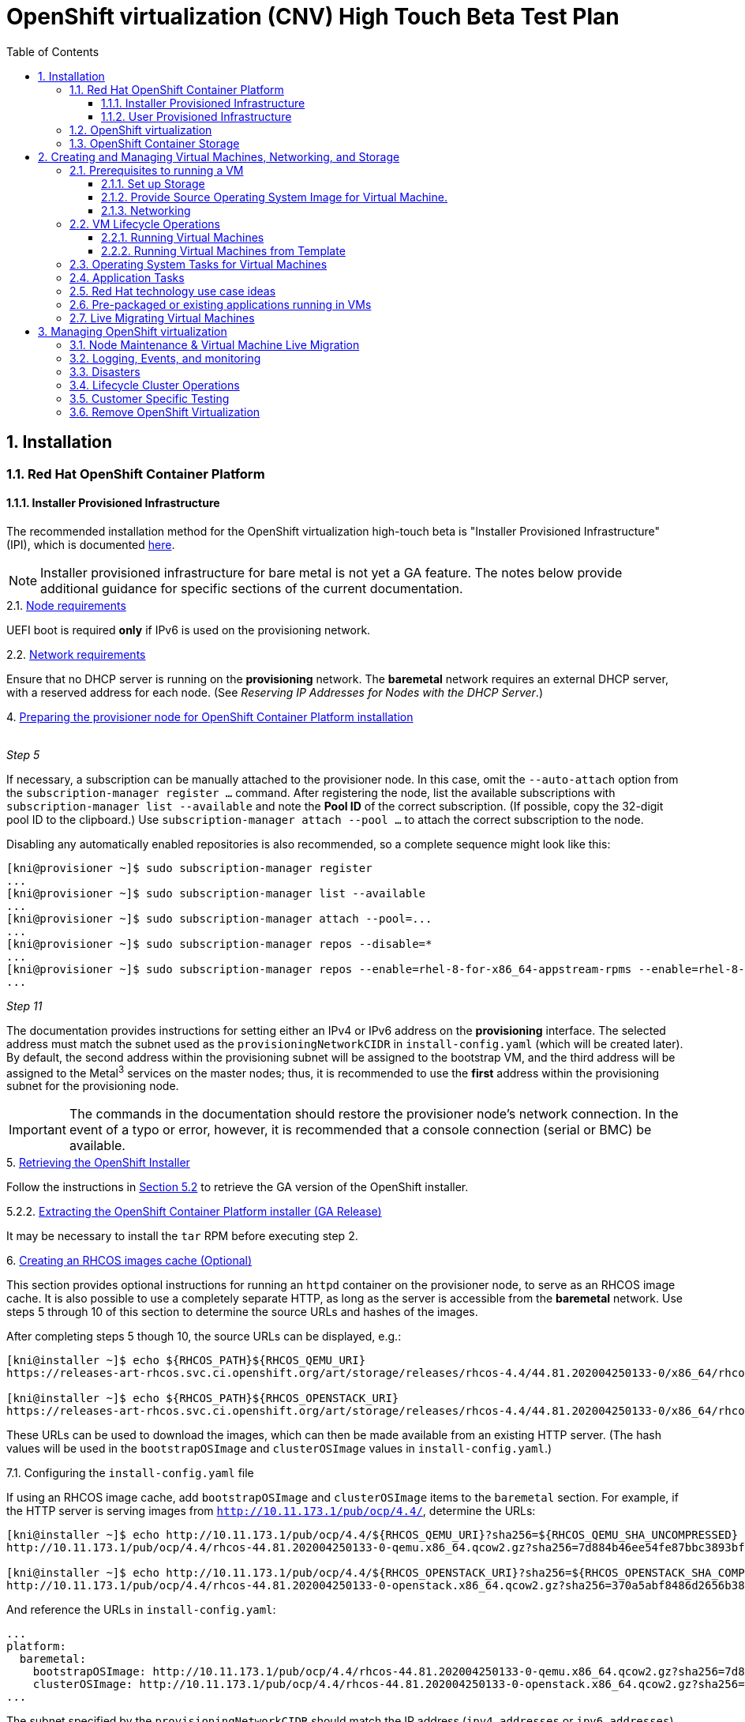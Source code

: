 = OpenShift virtualization (CNV) High Touch Beta Test Plan
:toc:
:numbered:
:toclevels: 3

== Installation

=== Red Hat OpenShift Container Platform

==== Installer Provisioned Infrastructure

The recommended installation method for the OpenShift virtualization high-touch beta is
"Installer Provisioned Infrastructure" (IPI), which is documented
https://openshift-kni.github.io/baremetal-deploy/4.4/Deployment.html[here].

NOTE: Installer provisioned infrastructure for bare metal is not yet a GA feature.  The notes below
provide additional guidance for specific sections of the current documentation.

.2.1. https://openshift-kni.github.io/baremetal-deploy/4.4/Deployment.html#node-requirements_ipi-install-prerequisites[Node requirements]

UEFI boot is required *only* if IPv6 is used on the provisioning network.

.2.2. https://openshift-kni.github.io/baremetal-deploy/4.4/Deployment.html#network-requirements_ipi-install-prerequisites[Network requirements]

Ensure that no DHCP server is running on the *provisioning* network.  The *baremetal* network
requires an external DHCP server, with a reserved address for each node.  (See _Reserving IP
Addresses for Nodes with the DHCP Server_.)

.4. https://openshift-kni.github.io/baremetal-deploy/4.4/Deployment.html#preparing-the-provisioner-node-for-openshift-install_ipi-install-prerequisites[Preparing the provisioner node for OpenShift Container Platform installation]
{empty} +
_Step 5_

If necessary, a subscription can be manually attached to the provisioner node.  In this case, omit
the `+--auto-attach+` option from the `subscription-manager register ...` command.  After registering
the node, list the available subscriptions with `subscription-manager list --available` and note
the *Pool ID* of the correct subscription.  (If possible, copy the 32-digit pool ID to the
clipboard.)  Use `subscription-manager attach --pool ...` to attach the correct subscription to
the node.

Disabling any automatically enabled repositories is also recommended, so a complete sequence might
look like this:

```
[kni@provisioner ~]$ sudo subscription-manager register
...
[kni@provisioner ~]$ sudo subscription-manager list --available
...
[kni@provisioner ~]$ sudo subscription-manager attach --pool=...
...
[kni@provisioner ~]$ sudo subscription-manager repos --disable=*
...
[kni@provisioner ~]$ sudo subscription-manager repos --enable=rhel-8-for-x86_64-appstream-rpms --enable=rhel-8-for-x86_64-baseos-rpms
...

```

_Step 11_

The documentation provides instructions for setting either an IPv4 or IPv6 address on the
*provisioning* interface.  The selected address must match the subnet used as the `provisioningNetworkCIDR`
in `install-config.yaml` (which will be created later).  By default, the second address within the
provisioning subnet will be assigned to the bootstrap VM, and the third address will be assigned
to the Metal^3^ services on the master nodes; thus, it is recommended to use the *first* address
within the provisioning subnet for the provisioning node.

IMPORTANT: The commands in the documentation should restore the provisioner node's network connection.  In the
event of a typo or error, however, it is recommended that a console connection (serial or BMC) be
available.

.5. https://openshift-kni.github.io/baremetal-deploy/4.4/Deployment.html#_retrieving_openshift_installer[Retrieving the OpenShift Installer]

Follow the instructions in
https://openshift-kni.github.io/baremetal-deploy/4.4/Deployment.html#retrieving-openshift-installer-ga[Section 5.2]
to retrieve the GA version of the OpenShift installer.

.5.2.2. https://openshift-kni.github.io/baremetal-deploy/4.4/Deployment.html#extracting-the-openshift-installer_ipi-install-prerequisites[Extracting the OpenShift Container Platform installer (GA Release)]

It may be necessary to install the `tar` RPM before executing step 2.

.6. https://openshift-kni.github.io/baremetal-deploy/4.4/Deployment.html#ipi-install-creating-an%20rhcos-images-cache_ipi-install-prerequisites[Creating an RHCOS images cache (Optional)]

This section provides optional instructions for running an `httpd` container on the provisioner node, to
serve as an RHCOS image cache.  It is also possible to use a completely separate HTTP, as long as
the server is accessible from the *baremetal* network.  Use steps 5 through 10 of this section to
determine the source URLs and hashes of the images.

After completing steps 5 though 10, the source URLs can be displayed, e.g.:

```
[kni@installer ~]$ echo ${RHCOS_PATH}${RHCOS_QEMU_URI}
https://releases-art-rhcos.svc.ci.openshift.org/art/storage/releases/rhcos-4.4/44.81.202004250133-0/x86_64/rhcos-44.81.202004250133-0-qemu.x86_64.qcow2.gz

[kni@installer ~]$ echo ${RHCOS_PATH}${RHCOS_OPENSTACK_URI}
https://releases-art-rhcos.svc.ci.openshift.org/art/storage/releases/rhcos-4.4/44.81.202004250133-0/x86_64/rhcos-44.81.202004250133-0-openstack.x86_64.qcow2.gz
```

These URLs can be used to download the images, which can then be made available from an existing
HTTP server.  (The hash values will be used in the `bootstrapOSImage` and `clusterOSImage` values
in `install-config.yaml`.)

.7.1. Configuring the `install-config.yaml` file

If using an RHCOS image cache, add `bootstrapOSImage` and `clusterOSImage` items to the `baremetal`
section.  For example, if the HTTP server is serving images from `http://10.11.173.1/pub/ocp/4.4/`,
determine the URLs:

```
[kni@installer ~]$ echo http://10.11.173.1/pub/ocp/4.4/${RHCOS_QEMU_URI}?sha256=${RHCOS_QEMU_SHA_UNCOMPRESSED}
http://10.11.173.1/pub/ocp/4.4/rhcos-44.81.202004250133-0-qemu.x86_64.qcow2.gz?sha256=7d884b46ee54fe87bbc3893bf2aa99af3b2d31f2e19ab5529c60636fbd0f1ce7

[kni@installer ~]$ echo http://10.11.173.1/pub/ocp/4.4/${RHCOS_OPENSTACK_URI}?sha256=${RHCOS_OPENSTACK_SHA_COMPRESSED}
http://10.11.173.1/pub/ocp/4.4/rhcos-44.81.202004250133-0-openstack.x86_64.qcow2.gz?sha256=370a5abf8486d2656b38eb596bf4b2103f8d3b1faaca8bfb2f086a16185c2d1b
```

And reference the URLs in `install-config.yaml`:

```
...
platform:
  baremetal:
    bootstrapOSImage: http://10.11.173.1/pub/ocp/4.4/rhcos-44.81.202004250133-0-qemu.x86_64.qcow2.gz?sha256=7d884b46ee54fe87bbc3893bf2aa99af3b2d31f2e19ab5529c60636fbd0f1ce7
    clusterOSImage: http://10.11.173.1/pub/ocp/4.4/rhcos-44.81.202004250133-0-openstack.x86_64.qcow2.gz?sha256=370a5abf8486d2656b38eb596bf4b2103f8d3b1faaca8bfb2f086a16185c2d1b
...
```

The subnet specified by the `provisioningNetworkCIDR` should match the IP address (`ipv4.addresses`
or `ipv6.addresses`) specified for the *provisioning* interface on the provisioner node.

.7.3. https://openshift-kni.github.io/baremetal-deploy/4.4/Deployment.html#creating-the-openshift-manifests_ipi-install-prerequisites[Creating the OpenShift Container Platform manifests]
{empty}

IMPORTANT: This step will delete the copy of `install-config.yaml` in the `clusterconfigs` directory.
Ensure that you keep a copy.

When a non-zero number of worker nodes is configured, the control plane will not be schedulable, so
the output will be:

```
[kni@installer ~]$ sudo ./openshift-baremetal-install --dir ~/clusterconfigs create manifests
INFO Consuming Install Config from target directory 
WARNING Discarding the Openshift Manifests that was provided in the target directory because its dependencies are dirty and it needs to be regenerated 
```

.9. https://openshift-kni.github.io/baremetal-deploy/4.4/Deployment.html#deploying-routers-on-worker-nodes_ipi-install-prerequisites[Deploying routers on worker nodes]

At least two worker nodes are required for the high-touch beta, so this section can be ignored.

==== User Provisioned Infrastructure

If the IPI installation
method is not feasible, the "User Provisioned Infrastructure" (UPI) method can be used.  Bare-metal
UPI installations are documented
https://docs.openshift.com/container-platform/4.4/installing/installing_bare_metal/installing-bare-metal.html[here].

=== OpenShift virtualization

* Install OpenShift virtualization by following the steps https://docs.openshift.com/container-platform/4.4/cnv/cnv_install/installing-container-native-virtualization.html[here].
** Install the `virtctl` utility. This tool is a CLI-based utility that allows you to interface with an OpenShift virtualization cluster and bridges some of the gaps between the virtualisation world and the world that Kubernetes was designed for. For example, the `virtctl` tool provides the capability of managing the lifecycle of virtual machines (starting, stopping, restarting, etc), providing access to the virtual consoles, uploading virtual machine images, as well as interfacing with Kubernetes constructs such as services and routes. It is installed using the Red Hat subscription manager tooling. Follow the installation instructions https://docs.openshift.com/container-platform/4.4/cnv/cnv_install/cnv-installing-virtctl.html[here] on the host with access to the OpenShift API.

=== OpenShift Container Storage

OpenShift Container Storage (OCS) is a software-defined storage solution allowing container-native storage to be deployed and managed directly from within OpenShift.
For the High Touch Beta we are recommending to install OCS to use the disks on your worker nodes directly. This can be done by following the steps in the documentation as follows:

** Review the https://access.redhat.com/documentation/en-us/red_hat_openshift_container_storage/4.3/html-single/deploying_openshift_container_storage/index#requirements-for-installing-openshift-container-storage-using-local-storage-devices_rhocs[Requirements for installing OpenShift Container Storage using local storage devices] and ensure worker nodes are labelled as per the example there.

   $ oc label nodes worker-0 cluster.ocs.openshift.io/openshift-storage=''
   node/worker-0 labeled
   $ oc label nodes worker-1 cluster.ocs.openshift.io/openshift-storage=''
   node/worker-1 labeled
   $ oc label nodes worker-2 cluster.ocs.openshift.io/openshift-storage=''
   node/worker-2 labeled

   oc get nodes -l cluster.ocs.openshift.io/openshift-storage=
   NAME       STATUS   ROLES    AGE    VERSION
   worker-0   Ready    worker   5m7s   v1.18.2
   worker-1   Ready    worker   28m    v1.18.2
   worker-2   Ready    worker   28m    v1.18.2

** To find available storage https://access.redhat.com/documentation/en-us/red_hat_openshift_container_storage/4.3/html-single/deploying_openshift_container_storage/index#finding-available-storage-devices_rhocs[devices on workers]

   $ export KUBECONFIG=/home/cloud-user/scripts/ocp/auth/kubeconfig
   $ oc get nodes
   NAME       STATUS   ROLES    AGE    VERSION
   master-0   Ready    master   59m    v1.18.2
   master-1   Ready    master   51m    v1.18.2
   master-2   Ready    master   60m    v1.18.2
   worker-0   Ready    worker   4m9s   v1.18.2
   worker-1   Ready    worker   27m    v1.18.2
   worker-2   Ready    worker   27m    v1.18.2

   $ oc debug node/worker-0
   Starting pod/worker-0-debug ...
   To use host binaries, run `chroot /host`
   Pod IP: 10.20.0.200
   If you don't see a command prompt, try pressing enter.

   sh-4.2# chroot /host
   sh-4.4# lsblk
   NAME                         MAJ:MIN RM  SIZE RO TYPE MOUNTPOINT
   vda                          252:0    0  100G  0 disk
   |-vda1                       252:1    0  384M  0 part /boot
   |-vda2                       252:2    0  127M  0 part /boot/efi
   |-vda3                       252:3    0    1M  0 part
   |-vda4                       252:4    0 99.4G  0 part
   | `-coreos-luks-root-nocrypt 253:0    0 99.4G  0 dm   /sysroot
   `-vda5                       252:5    0   65M  0 part
   vdb                          252:16   0  100G  0 disk

** https://access.redhat.com/documentation/en-us/red_hat_openshift_container_storage/4.3/html-single/deploying_openshift_container_storage/index#installing-local-storage-operator_rhocs[Install the Local Storage Operator]

** Example of installation of Local Storage Operator
*** Navigate to Administration->Namespaces and create a local-storage namespace:

image::./imagesdir/localstoragenamespace.png[LocalStorage Namespace]

**** Navigate to Operators->Operator Hub and search for local storage and click on Local Storage operator:

image::./imagesdir/localstorageoh.png[Local Storage Operator Hub]

**** Click on the Local Storage Install button:

image::./imagesdir/localstorageinstallbutton.png[Local Storage Install Button]

*** Once the operator is installed it will be listed as installed under the local-storage namespace:

image::./imagesdir/localstorageinstalled.png[Local Storage Installed]

** https://access.redhat.com/documentation/en-us/red_hat_openshift_container_storage/4.3/html-single/deploying_openshift_container_storage/index#installing-openshift-container-storage-operator-using-the-operator-hub_rhocs[Install Red Hat OpenShift Container Storage Operator using the Operator Hub].

** Example of installing OCS Operator:

*** Navigate to Operators->Operator Hub and search for openshift-container and click on OpenShift Container Storage operator:

image::./imagesdir/ocsoh.png[OpenShift Container Storage]

*** Click on the OpenShift Container Storage Install button:

image::./imagesdir/ocsinstall.png[OCS Install Button]

*** Fill in the options for the OCS operator and click install:

image::./imagesdir/ocsoptions.png[OCS Options]

*** After clicking the install wait for the operator status to reflect installed:

image::./imagesdir/ocsoperatorinstalled.png[OCS Installed]

** https://access.redhat.com/documentation/en-us/red_hat_openshift_container_storage/4.3/html-single/deploying_openshift_container_storage/index#creating-openshift-container-storage-cluster-on-bare-metal_rhocs[Create an OpenShift Storage cluster] using those devices on bare metal with command line interface.

[TIP]
When creating your StorageCluster CR note the sizing for the storageDeviceSets. As per the suggested note, you could just set this to "1" if preferred.

*** Example of local-storage.yml using block device instead of device-by-id

    apiVersion: local.storage.openshift.io/v1
    kind: LocalVolume
    metadata:
      name: local-block
      namespace: local-storage
    spec:
      nodeSelector:
        nodeSelectorTerms:
        - matchExpressions:
            - key: cluster.ocs.openshift.io/openshift-storage
              operator: In
              values:
              - ""
      storageClassDevices:
       - storageClassName: localblock
          volumeMode: Block
         devicePaths:
           - /dev/vdb

** Creating a OpenShift Container Storage cluster via UI

*** Under Operators->Installed Operators click on the OpenShift Container Storage operator in the list of operators in the openshift-storage namespace:

image::./imagesdir/ocsop.png[OCS Operator]

*** Next click on the Storage Cluster tab which will display a button to the right for creating the OCS cluster service.  Click on the create button:

image::./imagesdir/ocscreatecluster.png[OCS Create]

*** This will bring up the an options screen where the nodes labeled as OCS storage nodes will be pre-checked:

image::./imagesdir/ocsclusterops.png[OCS Nodes]

*** Click the create button and the screen will show a progress indicator and begin to instantiate the OCS cluster:

image::./imagesdir/ocsprogress.png[OCS Progress]

*** Once the OCS cluster has installed the console will display the cluster status as ready:

image::./imagesdir/ocscomplete.png[OCS Installed]

** https://access.redhat.com/documentation/en-us/red_hat_openshift_container_storage/4.3/html-single/deploying_openshift_container_storage/index#verifying-your-openshift-container-storage-installation_rhocs[Verify that the installation has been successful and everything is healthy].

== Creating and Managing Virtual Machines, Networking, and Storage

=== Prerequisites to running a VM

==== Set up Storage

Virtual Machines require RWX storage to run. For bare metal installs you basically have two options to provide this: NFS or OpenShift Container Storage (OCS).

===== OpenShift Container Storage (OCS)

Steps to set up OCS are above. Once running create an SC and UPDATEME

===== NFS

An existing or purpose-built NFS server can be used to host storage. While the steps to setup your own NFS environment may vary here are some examples and some things to consider.

*** Review the
    https://docs.openshift.com/container-platform/4.4/storage/persistent_storage/persistent-storage-nfs.html#nfs-volume-security_persistent-storage-nfs[NFS
    ownership, permission, and export considerations].  (Note that the SELinux section
    only applies to Red Hat Enterprise Linux worker nodes; Red Hat Enterprise Linux CoreOS is
    pre-configured with the appropriate SELinux policy and settings.)

*** OpenShift does not have an in-tree
    https://kubernetes.io/docs/concepts/storage/dynamic-provisioning/[dynamic volume provisioner] for NFS so
    each NFS-backed persistent volume must be individually created.

*** You NFS backend should provide unique directories for each PV you create. You can't place them all in the same directory or previous content will be removed with next use.

*** As an example here are the basic steps to create a simple NFS setup on a RHEL 8 machine. This is not supported for production and is only intended to give a fast working example for comparison.

  $ mkdir /mnt/nfs/{one,two,three,four}
  $ chmod -R 777 /mnt/nfs/
  $ cat > /etc/exports << EOF
   /mnt/nfs     *(rw,sync,no_wdelay,no_root_squash,insecure,fsid=0)
  EOF
  $ for s in rpcbind nfs-server; do systemctl start $s; systemctl enable $s; done
  $ setsebool -P nfs_export_all_rw 1
  $ setsebool -P nfs_export_all_ro 1
  $ semanage fcontext -a -t public_content_rw_t  "/mnt/nfs(/.*)?"
  $ restorecon -R /mnt/nfs

*** You'll need to create a Storage Class with the kubernetes.io/no-provisioner provisioner. Because NFS doesn't support dynamic provisioning you need the StorageClass to delay volume binding until the the pods are scheduled.
This can be done from the UI under Storage -> Storage Classes -> Create Storage Class. Make sure to select kubernetes.io/no-provisioner. As YAML this will look something like:

  kind: StorageClass
  apiVersion: storage.k8s.io/v1
  metadata:
    name: noprovisionsc
    annotations:
      description: A basic Storage Class
  provisioner: kubernetes.io/no-provisioner
  reclaimPolicy: Delete
  volumeBindingMode: WaitForFirstConsumer

*** As mentioned, you'll need to create a Physical Volume for each NFS directory you plan to utilise. This can be created at anytime prior to making a PVC against an NFS-backed PV.
Again, this is not dynamic so they need to be created manually by you in advance. Using our simple NFS setup example above our PV claim, in YAML, might looks like this:

  apiVersion: v1
  kind: PersistentVolume
  metadata:
    name: rhel-nfs-one-pv
  spec:
    capacity:
      storage: 40Gi
    accessModes:
      - ReadWriteOnce
      - ReadWriteMany
    persistentVolumeReclaimPolicy: Delete
    storageClassName: noprovisionsc
    nfs:
      path: /mnt/nfs/one
      server: 1.2.3.4

Update "path:" for each directory on the NFS server and reference the no-provisioner StorageClass you created.

With the StorageClass and Persistent Volumes set up you are now ready to use NFS for OpenShift virtualzation.

==== Provide Source Operating System Image for Virtual Machine.

There are currently four defined methods to provide a source image for virtual machine

* PXE

** OpenShift virtualzation supports network booting an image from a PXE server
** Configuring PXE booting can be found https://access.redhat.com/documentation/en-us/openshift_container_platform/4.4/html/container-native_virtualization/virtual-machines#configuring-pxe-booting[here]

* URL

** Prepared OS images can be provided via an http or S3 endpoint.
*** A good example OS image is one for CentOS 7, found https://cloud.centos.org/centos/7/images/CentOS-7-x86_64-GenericCloud.qcow2[here]

** With NFS the image can be used in two ways:
*** Create a PVC at the time of VM creation by importing the image and running the VM.
*** Create a PVC prior to VM launch by importing the image into a PVC using https://github.com/kubevirt/containerized-data-importer[CDI]. To do this the PVC must use the "cdi.kubevirt.io/storage.import.endpoint:" notation. In this example a PVC will be created and the OS image referenced will be imported into it prior to VM launch. The PVC is available to be then be used when launching a VM.

  apiVersion: v1
  kind: PersistentVolumeClaim
  metadata:
  name: "rhel-nfs-four-pvc"
  labels:
    app: containerized-data-importer
  annotations:
    cdi.kubevirt.io/storage.import.endpoint: "https://cloud.centos.org/centos/7/images/CentOS-7-x86_64-GenericCloud.qcow2"
  spec:
  volumeMode: Filesystem
  storageClassName: genericsc
  accessModes:
  - ReadWriteMany
  resources:
    requests:
      storage: 40Gi

** With OCS the image ...
*** UPDATEME

* Container

** Provision virtual machine from a bootable operating system container located in a registry accessible from the cluster.
The easiest way to do this is to use the default template provided with OpenShift virtualization. Simply go to Virtual Machines -> Create Virtual Machine -> New from YAML
There you will see the YAML to run a Cirros VM in the default namespace.
Choose "Create" and OpenShift virtualzation will create the Cirros VM in the pod network.

* Virtual Machine Disks
** Provision a virtual machine from a disk which contains an imported Operating system image as explained previously.
** Provision a virtual machine from a DataVolume object. DataVolume objects are custom resources that are provided by the Containerized Data Importer (CDI) project. DataVolumes orchestrate import, clone, and upload operations that are associated with an underlying PersistentVolumeClaim (PVC). DataVolumes are integrated with KubeVirt, and they prevent a virtual machine from being started before the PVC has been prepared.
*** You can upload a locally stored disk image to a https://docs.openshift.com/container-platform/4.4/cnv/cnv_virtual_machines/cnv_virtual_disks/cnv-uploading-local-disk-images-virtctl.html[new or existing DataVolume.]
*** You can upload a locally stored disk image into a https://docs.openshift.com/container-platform/4.4/cnv/cnv_virtual_machines/cnv_virtual_disks/cnv-uploading-local-disk-images-block.html#cnv-about-block-pvs_cnv-uploading-local-disk-images-block[block DataVolume.]

==== Networking

===== Pod networking (masquerade)
** By default a VM is created on the internal pod network via the https://docs.openshift.com/container-platform/4.4/cnv/cnv_virtual_machines/cnv_vm_networking/cnv-using-the-default-pod-network-with-cnv.html[masquerade binding method].
Pod networking is also referred to as "masquerade mode" when it's related to OpenShift virtualization.
** Masquerade mode uses Network Address Translation (NAT) to connect virtual machines to the Pod network backend through a Linux bridge. Masquerade mode is the recommended binding method for VM's that need to use (or have access to) the default pod network.
It's also the default networking setting for VMs (via the UI creation wizard). For the CLI it is set via the `masquerade: {}` method.

TIP: You can see the IP of a running VM by running `oc get vmi/vm-name`

*** Running the VM in masquerade mode means you'll need to manage how the VM interacts with the outside world using the usual OpenShift networking constructs such as services and routes. For this you must use the `virtctl` utility.
Details on using `virtctl` are available https://docs.openshift.com/container-platform/4.4/cnv/cnv-using-the-cli-tools.html#cnv-using-the-cli-tools[here].
The command works just like the `oc` command for doing the same with pods.

*** To expose port 80 on `my-vm` use `virtctl`:

  $ virtctl expose virtualmachineinstance my-vm --name myvm-http --port 80`
  Service myvm-http successfully exposed for virtualmachineinstance my-vm

  $ oc get svc/myvm-http
  NAME            TYPE        CLUSTER-IP      EXTERNAL-IP   PORT(S)   AGE
  myvm-http     ClusterIP   172.30.202.35   <none>        80/TCP    34s

*** Create routes with `oc`:

  $ oc create route edge --service=vmname-http
  route.route.openshift.io/vmname-http created

  $ oc get routes
  NAME            HOST/PORT                                    PATH   SERVICES        PORT    TERMINATION   WILDCARD
  vmname-http     vmname-http-default.apps.inc.example.com            vmname-http     <all>   edge          None

TIP: With `virtctl` you can easily work with your VM in a pod network setup.

===== Bridge Networking
** Bridge Networking brings real-world virtualization networking constructs like bridged networking, SR/IOV, to OpenShift virtualization. You can also combine pod networking and a bridged interface directly attached to a VM at the same time, using Multus, the default networking CNI in OpenShift 4.x.
NOTE: Bridge networking requires some preparation to OCP before you can use it with VMs.

*** Setting up Bridge Networking
**** For this method of networking OpenShift utilises additional NICs on the workers which are plumbed into an external network that an admin may want to have access to. Internally the workers have a software bridge created to attach the OpenShift VMs to.
**** Setting up this bridge can be done using the OpenShift virtualization tool `nmstate` combined with applying a `NodeNetworkConfigurationPolicy` to a cluster. Full details are found https://docs.openshift.com/container-platform/4.4/cnv/cnv_node_network/cnv-observing-node-network-state.html[here].
**** Review the available NICs on a node with `nmstate`:

  $ oc get nns/worker-0.inc.example.com  -o yaml | grep -B 2 name
  creationTimestamp: "2020-05-13T15:16:57Z"
  generation: 1
  name: worker-0.inc.example.com
  --
  - apiVersion: v1
    kind: Node
    name: worker-0.inc.example.com
  --
        enabled: false
      mtu: 1450
      name: br0
  --
      mac-address: 10:7D:1A:7F:55:D5
      mtu: 1500
      name: eno1
  --
      mac-address: 10:7D:1A:7F:55:D8
      mtu: 1500
      name: eno2
  --
      mac-address: 3C:FD:FE:CF:08:CC
      mtu: 1500
      name: enp6s0f0
  --
      mac-address: 3C:FD:FE:CF:08:CD
      mtu: 1500
      name: enp6s0f1

**** Use `NetworkNodeConfigurationPolicy` to create a Linux bridge on that physical interface. For example the following YAML creates the a `linux-bridge` called `br1` on the NIC `enp6s0f0` on all workers (`node-role.kubernetes.io/worker`):

  kind: NodeNetworkConfigurationPolicy
  metadata:
    name: br1-enp6s0f0-policy-workers
  spec:
    nodeSelector:
      node-role.kubernetes.io/worker: ""
    desiredState:
      interfaces:
        - name: br1
          description: Linux bridge with enp6s0f0 as a port
          type: linux-bridge
          state: up
          ipv4:
            enabled: false
          bridge:
            options:
              stp:
                enabled: false
            port:
              - name: enp6s0f0


**** Once a bridge is created on the nodes OpenShift needs a `NetworkAttachmentDefinition` to allow VMs to plug in to it. This can be created via CLI or UI. Find full details https://docs.openshift.com/container-platform/4.4/cnv/cnv_virtual_machines/cnv_vm_networking/cnv-attaching-vm-multiple-networks.html[here].
***** A simple example illustrates how to create a `NetworkAttachmentDefinition` called `br1-bridge-network` on the `br1` linux bridge.

  apiVersion: "k8s.cni.cncf.io/v1"
  kind: NetworkAttachmentDefinition
  metadata:
    name: br1-bridge-network
    annotations:
      k8s.v1.cni.cncf.io/resourceName: bridge.network.kubevirt.io/br1
  spec:
    config: '{
      "cniVersion": "0.3.1",
      "name": “bridge-conf”,
      "plugins": [
        {
          "type": "cnv-bridge",
          "bridge": "br1"
        },
        {
          "type": “cnv-tuning"
        }
      ]
    }'

**** `br1-bridge-network` is now available, either via the VM wizard or CLI, to plug in to the linux bridge external network beyond it!

  apiVersion: v1
  kind: VirtualMachine
  metadata:
    name: example-vm
    annotations:
      k8s.v1.cni.cncf.io/networks: a-bridge-network
  spec:

=== VM Lifecycle Operations

==== Running Virtual Machines

* Virtual Machines
** Creating https://access.redhat.com/documentation/en-us/openshift_container_platform/4.4/html/container-native_virtualization/virtual-machines#cnv-create-vms[virtual machines]
** Editing https://access.redhat.com/documentation/en-us/openshift_container_platform/4.4/html/container-native_virtualization/virtual-machines#cnv-edit-vms[virtual machines]
** Changing boot order https://access.redhat.com/documentation/en-us/openshift_container_platform/4.4/html/container-native_virtualization/virtual-machines#cnv-edit-boot-order[virtual machines]
** Deleting https://access.redhat.com/documentation/en-us/openshift_container_platform/4.4/html/container-native_virtualization/virtual-machines#cnv-delete-vms[virtual machines]
** Controlling states of https://access.redhat.com/documentation/en-us/openshift_container_platform/4.4/html/container-native_virtualization/virtual-machines#cnv-controlling-vm-states[virtual machines]
** Accessing https://access.redhat.com/documentation/en-us/openshift_container_platform/4.4/html/container-native_virtualization/virtual-machines#cnv-accessing-vm-consoles[virtual machines]
** Installing VirtIO driver on new Windows https://access.redhat.com/documentation/en-us/openshift_container_platform/4.4/html/container-native_virtualization/virtual-machines#cnv-installing-virtio-drivers-on-new-windows-vm[virtual machine]
** Advanced management of https://access.redhat.com/documentation/en-us/openshift_container_platform/4.4/html/container-native_virtualization/virtual-machines#advanced-virtual-machine-management[virtual machines]
** Import of https://access.redhat.com/documentation/en-us/openshift_container_platform/4.4/html/container-native_virtualization/virtual-machines#importing-virtual-machines[virtual machine]
** Cloning of https://access.redhat.com/documentation/en-us/openshift_container_platform/4.4/html/container-native_virtualization/virtual-machines#cloning-virtual-machines[virtual machine]
** Networking options of https://access.redhat.com/documentation/en-us/openshift_container_platform/4.4/html/container-native_virtualization/virtual-machines#virtual-machine-networking[virtual machines]
** Managing disks of https://access.redhat.com/documentation/en-us/openshift_container_platform/4.4/html/container-native_virtualization/virtual-machines#virtual-machine-disks[virtual machines]

==== Running Virtual Machines from Template

Virtual machine templates are created just like virtual machines. You use the same import options and methods however the output is a reusable template for machine creation.
When creating Virtual Machine Templates PVCs will be created on template creation and used by VMs created from the template.

** Creating template https://access.redhat.com/documentation/en-us/openshift_container_platform/4.4/html/container-native_virtualization/virtual-machine-templates#cnv-creating-vm-template[virtual machine]
** Editing template https://access.redhat.com/documentation/en-us/openshift_container_platform/4.4/html/container-native_virtualization/virtual-machine-templates#cnv-editing-vm-template[virtual machine]
** Enabling dedicated resources https://access.redhat.com/documentation/en-us/openshift_container_platform/4.4/html/container-native_virtualization/virtual-machine-templates#cnv-dedicated-resources-vm-template[virtual machine]

=== Operating System Tasks for Virtual Machines

What follows are some ideas for testing OpenShift virtulization in your environment. Try them across operating systems and with many different tools.

* Linux
** Register VM with Satellite or RHSM
** Update VM packages
** Install backup agent and perform backup (if applicable)
** Mount network filesystem (NFS) and perform data transfer
** Perform disk performance test
** Perform network performance test

* Windows
** Install VirtIO driver if not yet installed
** Run WindowsUpdate
** Install backup agent and perform backup (if applicable)
** Mount network filesystem (CIFS) and perform data transfer
** Perform disk performance test (if applicable)
** Perform network performance test (if applicable)

=== Application Tasks

* Load any(!) application on virtual machine
* Updating an application on an existing virtual machine
* Restoring an application to a new or existing virtual machine
* Disaster and load scenarios
** Spinning up a new virtual machine running an application in parallel with another virtual
   machine, directing traffic from existing to new, STONITH when done.
* Deploy via a CI/CD pipeline
** To a running machine
** Including creating the machine
* Migration scenarios for moving apps/vms to OpenShift virtualization
** 3rd party tool to go from host to host
** Clone from one virt tech (vmware, rhv, etc) into image and import into openshift virtualization
** Pointing an existing CI/CD pipeline to OpenShift virtualization
** Some bespoke custom thing! :P
* Connect Application to an external storage solution
* Connect Application to (ie consume) OCS/NooBa?
* VM application as part of a heterogeneous pod/VM deployment

=== Red Hat technology use case ideas
* Run Satellite in OpenShift virtulization
** Experiment with HA and disaster recovery solutions used for this app by traditional virtualization solutions and compare
* Run Cloudforms in OpenShift virtulization
** Experiment with HA and disaster recovery solutions used for this app by traditional virtualization solutions and compare
* Run IMS (migration tooling) in OpenShift virtulization
* Run JBoss in OpenShift virtualization
** Experiment with HA and disaster recovery solutions used for this app by traditional virtualization solutions and compare
* Run Red Hat Ansible Tower on OpenShift virtualization
** Experiment with HA and disaster recovery solutions used for this app by traditional virtualization solutions and compare


=== Pre-packaged or existing applications running in VMs
* Standard IT Infrastructure VMs (i.e. Windows and Linux File Servers)
* Standard IT applications (i.e. MSFT Exchange, SharePoint, JIRA, Confluence)
* Standard application runtimes (WebSphere)
* Enterprise databases (Oracle, MFST SQL Server, IBM DB2, MySQL, MongoDB, on either Windows or Linux)
* Run as many layers of these solutions (front end, db, etc) all in OpenShift virtualization

=== Live Migrating Virtual Machines

* Configure limits and timeouts for https://access.redhat.com/documentation/en-us/openshift_container_platform/4.4/html/container-native_virtualization/live-migration#cnv-live-migration-limits[live migrate]
* Live migrate https://access.redhat.com/documentation/en-us/openshift_container_platform/4.4/html/container-native_virtualization/live-migration#cnv-migrate-vmi[virtual machine]
* Monitor live migrate of https://access.redhat.com/documentation/en-us/openshift_container_platform/4.4/html/container-native_virtualization/live-migration#cnv-monitor-vmi-migration[virtual machine]
* Cancel live migrate of https://access.redhat.com/documentation/en-us/openshift_container_platform/4.4/html/container-native_virtualization/live-migration#cnv-cancel-vmi-migration[virtual machine]

== Managing OpenShift virtualization

=== Node Maintenance & Virtual Machine Live Migration

* Launch a few virtual machines both using standard templates and custom templates.
* For custom virtual machines ensure they have an https://access.redhat.com/documentation/en-us/openshift_container_platform/4.4/html/container-native_virtualization/live-migration#cnv-configuring-vmi-eviction-strategy[eviction strategy]
* To ensure cluster is not overwhelmed by live migrations configure (if not done previously) https://access.redhat.com/documentation/en-us/openshift_container_platform/4.4/html/container-native_virtualization/live-migration#cnv-live-migration-limits[live migration limits and timeouts]
* Place a node that has some of the virtual machines on it into https://access.redhat.com/documentation/en-us/openshift_container_platform/4.4/html/container-native_virtualization/node-maintenance#cnv-setting-node-maintenance[maintenance mode]
* As the node is draining validate the virtual machines https://access.redhat.com/documentation/en-us/openshift_container_platform/4.4/html/container-native_virtualization/live-migration#cnv-monitor-vmi-migration[live migration]

=== Logging, Events, and monitoring

* View events, logs and configure virtual machine health probes of https://access.redhat.com/documentation/en-us/openshift_container_platform/4.4/html/container-native_virtualization/logging-events-and-monitoring[virtual machines]

=== Disasters

* Simulate a worker node failure with VM running on it
** Identify and/or launch a new virtual machine
** Identify the worker node the virtual machine is running on
** Turn off power to the worker node either by shutting down -or- pulling power cable.  Note if powercycling the OCP cluster will attempt to power on the node.
** From the console observe the status and behavior.  VM should start on another node within the cluster.

=== Lifecycle Cluster Operations
* Prerequisite
** Ensure there are a variety of virtual machines running across the OCP cluster
* Scale Node on OpenShift Container Platform (UI)
** Go to Compute->BareMetal Hosts-> Create Host.  Add new worker information in the required fields and click create.

image::./imagesdir/createworker.png[Create Worker]

** After the create button is pressed the node will be powered on and inspected.  Once complete it will appear with an available status.

image::./imagesdir/workerinspected.png[Worker Inspected]

** Navigate to Compute->Machine Sets and click on Edit Machine Count from the right hand drop down of the worker group to add the additional worker.

image::./imagesdir/editmachinecount.png[Machine Sets]

** Increase the machine count by the numbder of workers to be added.  In this example just one node.  Click save when complete.

image::./imagesdir/scaleupnode.png[Scale Workers]

** Once the machine count is raised the system will go out and automatically start the provisioning process of the worker node:

image::./imagesdir/bmworkerprovisioning.png[Provisioning Worker]

** When the provisioning process of the node is complete the status will show provisioned:

image::./imagesdir/bmworkerprovisioned.png[Provisioned Worker]

** Finally if we go back to Compute-Nodes we should see the additional worker in the node list as ready.

image::./imagesdir/workeradded.png[Worker Added]

* Scale Node on OpenShift Container Platform (CLI)
** Create a baremetal node yaml with the following contents and save as bmh.yml

   apiVersion: v1
   kind: Secret
   metadata:
     name: worker-3-bmc-secret
   type: Opaque
   data:
     username: YWRtaW4=   <--- username needs to be base64 encoded
    password: cmVkaGF0   <---- password needs to be base64 encoded
   ---
   apiVersion: metal3.io/v1alpha1
   kind: BareMetalHost
   metadata:
     name: worker-3
   spec:
    online: true
     bootMACAddress: de:ad:be:ef:00:52
     hardwareProfile: openstack
     bmc:
       address: ipmi://10.20.0.3:6200
       credentialsName: worker-3-bmc-secret


** Create the baremetal host

   oc -n openshift-machine-api create -f bmh.yaml

** Node should power up and be inspected.  Node will get marked ready once inspection is complete

   oc -n openshift-machine-api get bmh

** Get the openshift-machineset-api name and desired count

   oc get machineset -n openshift-machine-api

** Scale the node replicas by adding one to the desired count

   oc -n openshift-machine-api scale machineset <machineset name> --replicas=<desired node count+1>

** Node provisioning can take as long as 30 minutes.  Once complete though the node should be marked as provisioned

   oc -n openshift-machine-api get bmh

* Scale Nodes and Storage for OpenShift Container Storage
** Follow the process to add nodes/scale storage for https://access.redhat.com/documentation/en-us/red_hat_openshift_container_storage/4.3/html/managing_openshift_container_storage/scaling-storage-nodes_rhocs[OpenShift Container Storage]
* Upgrade OpenShift Virtualization
** Follow the process to upgrade https://access.redhat.com/documentation/en-us/openshift_container_platform/4.4/html/container-native_virtualization/upgrading-container-native-virtualization[OpenShift virtualization]
* Upgrade OpenShift Container Storage
** Follow the process to upgrade https://access.redhat.com/documentation/en-us/red_hat_openshift_container_storage/4.3/html/managing_openshift_container_storage/upgrading-your-cluster_rhocs[OpenShift Container Storage]

=== Customer Specific Testing

* Reserved for customer specific testing that might not be incorporated in the test plan above.  This open ended testing allows for customer to vet out anything they would like to see the product perform.  Depending on tests and outcomes this could lead to additional product bugs and/or RFE's being opened.

=== Remove OpenShift Virtualization

* Via the web console uninstall https://access.redhat.com/documentation/en-us/openshift_container_platform/4.4/html/container-native_virtualization/container-native-virtualization-installation#uninstalling-container-native-virtualization[OpenShift virtualization].
